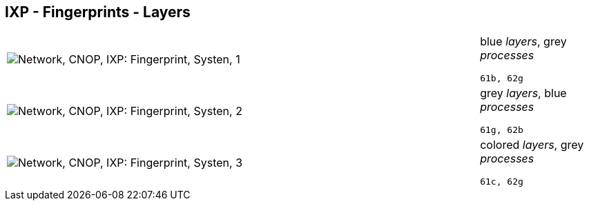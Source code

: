 == IXP - Fingerprints - Layers

[cols="80,20", frame=none, grid=rows]
|===
a|image::layfp1.png[alt="Network, CNOP, IXP: Fingerprint, Systen, 1"]
a|
blue _layers_, grey _processes_
----
61b, 62g
----

a|image::layfp2.png[alt="Network, CNOP, IXP: Fingerprint, Systen, 2"]
a|
grey _layers_, blue _processes_
----
61g, 62b
----

a|image::layfp3.png[alt="Network, CNOP, IXP: Fingerprint, Systen, 3"]
a|
colored _layers_, grey _processes_
----
61c, 62g
----

|===